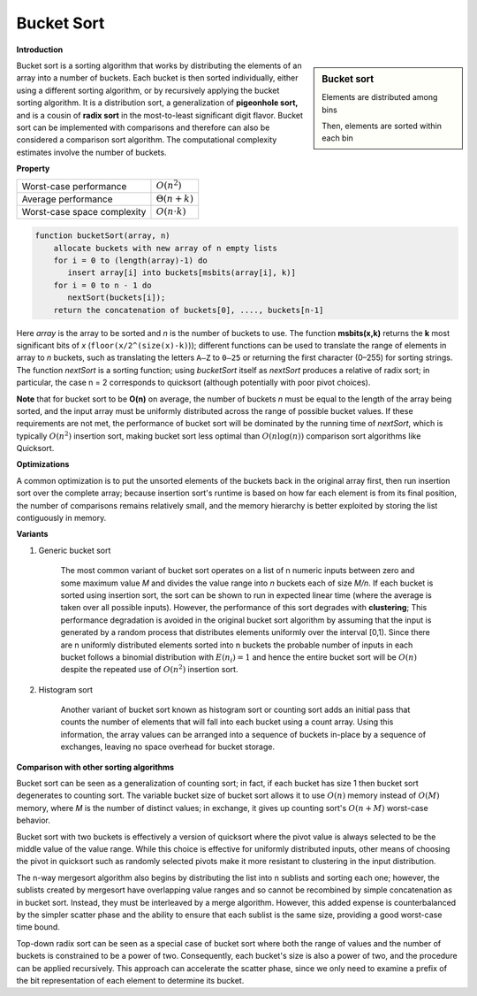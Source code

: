 ***********
Bucket Sort
***********

**Introduction**

.. sidebar:: Bucket sort

    .. image:: images/Bucket_sort_1.svg

    Elements are distributed among bins

    .. image:: images/Bucket_sort_2.svg

    Then, elements are sorted within each bin

Bucket sort is a sorting algorithm that works by 
distributing the elements of an array into a number of buckets. 
Each bucket is then sorted individually, either using a different 
sorting algorithm, or by recursively applying the bucket sorting 
algorithm. It is a distribution sort, a generalization of 
**pigeonhole sort,** and is a cousin of **radix sort** in the 
most-to-least significant digit flavor. Bucket sort can be implemented 
with comparisons and therefore can also be considered a comparison sort 
algorithm. The computational complexity estimates involve the number of 
buckets.

**Property**

+-----------------------------+----------------------+
| Worst-case performance      | :math:`O(n^2)`       |
+-----------------------------+----------------------+
| Average performance         | :math:`\Theta (n+k)` |
+-----------------------------+----------------------+
| Worst-case space complexity | :math:`O(n \cdot k)` |
+-----------------------------+----------------------+


.. code-block:: none
    :caption: Taken from *Introduction to Algorithms*

    // Assume each element A[i] in [0, 1).
    Bucket-Sort(A)
        n = A.length
        let B[0, n-1] be a new array
        for i=0 to n-1
           make B[i] an empty list
        for i=1 to n
           insert A[i] into list B[floor(n*A[i])]
        for i=0 to n-1
           sort list B[i] with insertion sort
        concatenate the lists B[0, n-1] together in order

.. code-block:: none

    function bucketSort(array, n)
        allocate buckets with new array of n empty lists
        for i = 0 to (length(array)-1) do
           insert array[i] into buckets[msbits(array[i], k)]
        for i = 0 to n - 1 do
           nextSort(buckets[i]);
        return the concatenation of buckets[0], ...., buckets[n-1]

Here *array* is the array to be sorted and *n* is the number of buckets to use. 
The function **msbits(x,k)** returns the **k** most significant bits of *x* 
(``floor(x/2^(size(x)-k)``)); different functions can be used to translate the 
range of elements in array to *n* buckets, such as translating the letters ``A–Z`` 
to ``0–25`` or returning the first character (0–255) for sorting strings. The 
function *nextSort* is a sorting function; using *bucketSort* itself as *nextSort* 
produces a relative of radix sort; in particular, the case n = 2 corresponds to 
quicksort (although potentially with poor pivot choices).

**Note** that for bucket sort to be **O(n)** on average, the number of buckets *n* 
must be equal to the length of the array being sorted, and the input array must be 
uniformly distributed across the range of possible bucket values. If these requirements 
are not met, the performance of bucket sort will be dominated by the running time of 
*nextSort*, which is typically :math:`O(n^2)` insertion sort, making bucket sort less 
optimal than :math:`O(n\log(n))` comparison sort algorithms like Quicksort.


**Optimizations**

A common optimization is to put the unsorted elements of the buckets back 
in the original array first, then run insertion sort over the complete array; 
because insertion sort's runtime is based on how far each element is from 
its final position, the number of comparisons remains relatively small, and 
the memory hierarchy is better exploited by storing the list contiguously in memory.

**Variants**

#. Generic bucket sort

    The most common variant of bucket sort operates on a list of n numeric inputs between 
    zero and some maximum value *M* and divides the value range into *n* buckets each of 
    size *M/n*. If each bucket is sorted using insertion sort, the sort can be shown to 
    run in expected linear time (where the average is taken over all possible inputs).
    However, the performance of this sort degrades with **clustering**;
    This performance degradation is avoided in the original bucket sort algorithm by assuming 
    that the input is generated by a random process that distributes elements uniformly 
    over the interval [0,1). Since there are n uniformly distributed elements sorted 
    into n buckets the probable number of inputs in each bucket follows a binomial 
    distribution with :math:`E(n_{i})=1` and hence the entire bucket sort will be 
    :math:`O(n)` despite the repeated use of :math:`O(n^2)` insertion sort.

#. Histogram sort

    Another variant of bucket sort known as histogram sort or counting sort adds an initial 
    pass that counts the number of elements that will fall into each bucket using a count 
    array. Using this information, the array values can be arranged into a sequence of buckets 
    in-place by a sequence of exchanges, leaving no space overhead for bucket storage.


**Comparison with other sorting algorithms**

Bucket sort can be seen as a generalization of counting sort; in fact, if each bucket 
has size 1 then bucket sort degenerates to counting sort. The variable bucket size of 
bucket sort allows it to use :math:`O(n)` memory instead of :math:`O(M)` memory, where
*M* is the number of distinct values; in exchange, it gives up counting sort's :math:`O(n + M)` 
worst-case behavior.

Bucket sort with two buckets is effectively a version of quicksort where the pivot value 
is always selected to be the middle value of the value range. While this choice is effective 
for uniformly distributed inputs, other means of choosing the pivot in quicksort such as 
randomly selected pivots make it more resistant to clustering in the input distribution.

The n-way mergesort algorithm also begins by distributing the list into n sublists and sorting 
each one; however, the sublists created by mergesort have overlapping value ranges and so cannot 
be recombined by simple concatenation as in bucket sort. Instead, they must be interleaved by a 
merge algorithm. However, this added expense is counterbalanced by the simpler scatter phase and 
the ability to ensure that each sublist is the same size, providing a good worst-case time bound.

Top-down radix sort can be seen as a special case of bucket sort where both the range of values 
and the number of buckets is constrained to be a power of two. Consequently, each bucket's size 
is also a power of two, and the procedure can be applied recursively. This approach can accelerate 
the scatter phase, since we only need to examine a prefix of the bit representation of each element 
to determine its bucket.